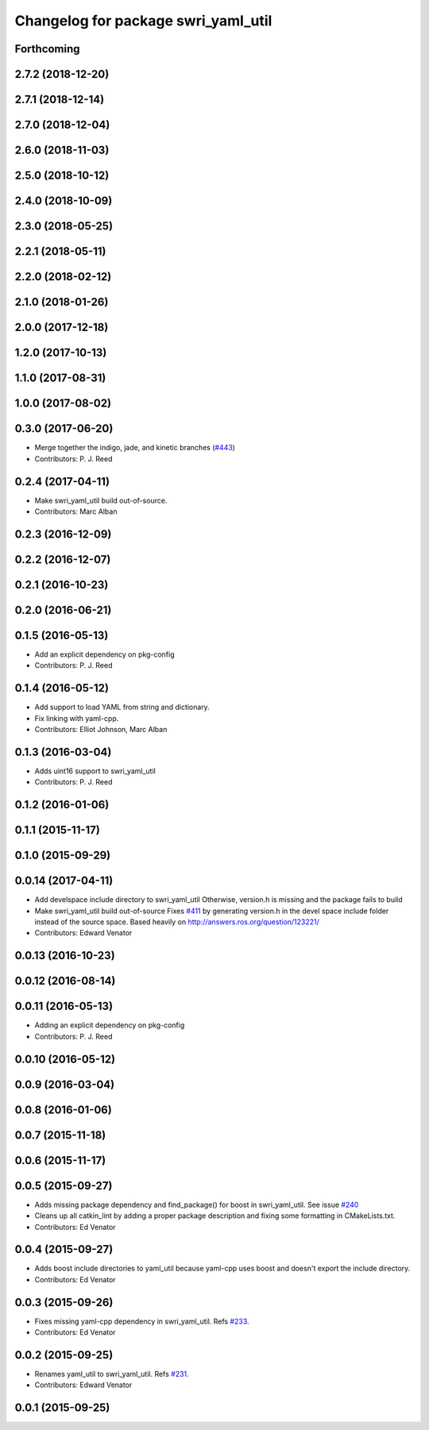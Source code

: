 ^^^^^^^^^^^^^^^^^^^^^^^^^^^^^^^^^^^^
Changelog for package swri_yaml_util
^^^^^^^^^^^^^^^^^^^^^^^^^^^^^^^^^^^^

Forthcoming
-----------

2.7.2 (2018-12-20)
------------------

2.7.1 (2018-12-14)
------------------

2.7.0 (2018-12-04)
------------------

2.6.0 (2018-11-03)
------------------

2.5.0 (2018-10-12)
------------------

2.4.0 (2018-10-09)
------------------

2.3.0 (2018-05-25)
------------------

2.2.1 (2018-05-11)
------------------

2.2.0 (2018-02-12)
------------------

2.1.0 (2018-01-26)
------------------

2.0.0 (2017-12-18)
------------------

1.2.0 (2017-10-13)
------------------

1.1.0 (2017-08-31)
------------------

1.0.0 (2017-08-02)
------------------

0.3.0 (2017-06-20)
------------------
* Merge together the indigo, jade, and kinetic branches (`#443 <https://github.com/pjreed/marti_common/issues/443>`_)
* Contributors: P. J. Reed

0.2.4 (2017-04-11)
------------------
* Make swri_yaml_util build out-of-source.
* Contributors: Marc Alban

0.2.3 (2016-12-09)
------------------

0.2.2 (2016-12-07)
------------------

0.2.1 (2016-10-23)
------------------

0.2.0 (2016-06-21)
------------------

0.1.5 (2016-05-13)
------------------
* Add an explicit dependency on pkg-config
* Contributors: P. J. Reed

0.1.4 (2016-05-12)
------------------
* Add support to load YAML from string and dictionary.
* Fix linking with yaml-cpp.
* Contributors: Elliot Johnson, Marc Alban

0.1.3 (2016-03-04)
------------------
* Adds uint16 support to swri_yaml_util
* Contributors: P. J. Reed

0.1.2 (2016-01-06)
------------------

0.1.1 (2015-11-17)
------------------

0.1.0 (2015-09-29)
------------------

0.0.14 (2017-04-11)
-------------------
* Add develspace include directory to swri_yaml_util
  Otherwise, version.h is missing and the package fails to build
* Make swri_yaml_util build out-of-source
  Fixes `#411 <https://github.com/swri-robotics/marti_common/issues/411>`_ by generating version.h in the devel space include folder instead of the source space.
  Based heavily on http://answers.ros.org/question/123221/
* Contributors: Edward Venator

0.0.13 (2016-10-23)
-------------------

0.0.12 (2016-08-14)
-------------------

0.0.11 (2016-05-13)
-------------------
* Adding an explicit dependency on pkg-config
* Contributors: P. J. Reed

0.0.10 (2016-05-12)
-------------------

0.0.9 (2016-03-04)
------------------

0.0.8 (2016-01-06)
------------------

0.0.7 (2015-11-18)
------------------

0.0.6 (2015-11-17)
------------------

0.0.5 (2015-09-27)
------------------
* Adds missing package dependency and find_package() for boost in 
  swri_yaml_util. See issue `#240 <https://github.com/evenator/marti_common/issues/240>`_
* Cleans up all catkin_lint by adding a proper package description 
  and fixing some formatting in CMakeLists.txt.
* Contributors: Ed Venator

0.0.4 (2015-09-27)
------------------
* Adds boost include directories to yaml_util because yaml-cpp uses boost and doesn't export the include directory.
* Contributors: Ed Venator

0.0.3 (2015-09-26)
------------------
* Fixes missing yaml-cpp dependency in swri_yaml_util.
  Refs `#233 <https://github.com/swri-robotics/marti_common/issues/233>`_.
* Contributors: Ed Venator

0.0.2 (2015-09-25)
------------------
* Renames yaml_util to swri_yaml_util. Refs `#231 <https://github.com/swri-robotics/marti_common/issues/231>`_.
* Contributors: Edward Venator

0.0.1 (2015-09-25)
------------------
